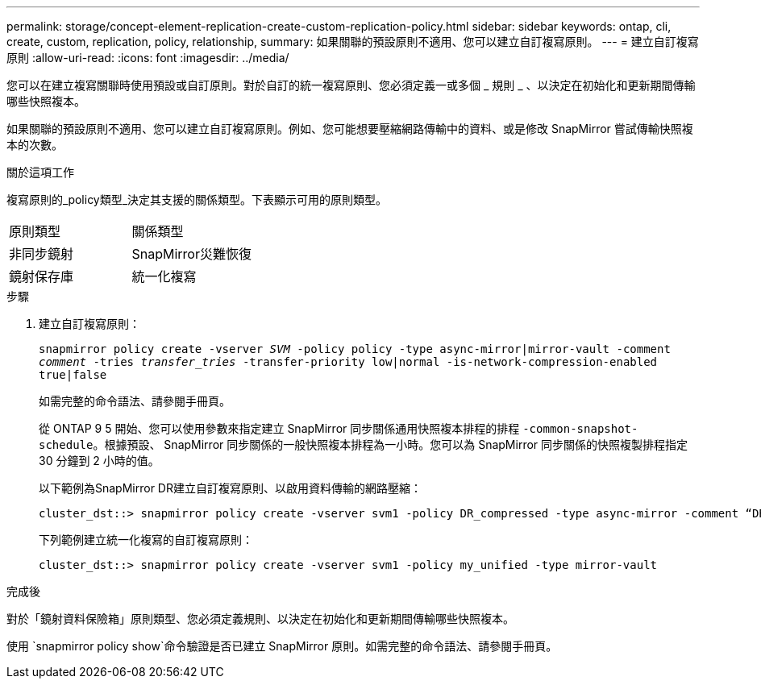 ---
permalink: storage/concept-element-replication-create-custom-replication-policy.html 
sidebar: sidebar 
keywords: ontap, cli, create, custom, replication, policy, relationship, 
summary: 如果關聯的預設原則不適用、您可以建立自訂複寫原則。 
---
= 建立自訂複寫原則
:allow-uri-read: 
:icons: font
:imagesdir: ../media/


[role="lead"]
您可以在建立複寫關聯時使用預設或自訂原則。對於自訂的統一複寫原則、您必須定義一或多個 _ 規則 _ 、以決定在初始化和更新期間傳輸哪些快照複本。

如果關聯的預設原則不適用、您可以建立自訂複寫原則。例如、您可能想要壓縮網路傳輸中的資料、或是修改 SnapMirror 嘗試傳輸快照複本的次數。

.關於這項工作
複寫原則的_policy類型_決定其支援的關係類型。下表顯示可用的原則類型。

[cols="2*"]
|===


| 原則類型 | 關係類型 


 a| 
非同步鏡射
 a| 
SnapMirror災難恢復



 a| 
鏡射保存庫
 a| 
統一化複寫

|===
.步驟
. 建立自訂複寫原則：
+
`snapmirror policy create -vserver _SVM_ -policy policy -type async-mirror|mirror-vault -comment _comment_ -tries _transfer_tries_ -transfer-priority low|normal -is-network-compression-enabled true|false`

+
如需完整的命令語法、請參閱手冊頁。

+
從 ONTAP 9 5 開始、您可以使用參數來指定建立 SnapMirror 同步關係通用快照複本排程的排程 `-common-snapshot-schedule`。根據預設、 SnapMirror 同步關係的一般快照複本排程為一小時。您可以為 SnapMirror 同步關係的快照複製排程指定 30 分鐘到 2 小時的值。

+
以下範例為SnapMirror DR建立自訂複寫原則、以啟用資料傳輸的網路壓縮：

+
[listing]
----
cluster_dst::> snapmirror policy create -vserver svm1 -policy DR_compressed -type async-mirror -comment “DR with network compression enabled” -is-network-compression-enabled true
----
+
下列範例建立統一化複寫的自訂複寫原則：

+
[listing]
----
cluster_dst::> snapmirror policy create -vserver svm1 -policy my_unified -type mirror-vault
----


.完成後
對於「鏡射資料保險箱」原則類型、您必須定義規則、以決定在初始化和更新期間傳輸哪些快照複本。

使用 `snapmirror policy show`命令驗證是否已建立 SnapMirror 原則。如需完整的命令語法、請參閱手冊頁。
